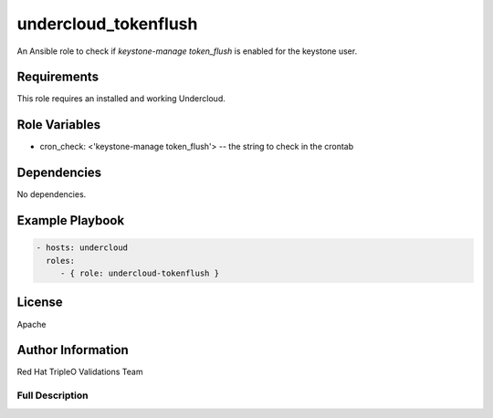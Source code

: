 =====================
undercloud_tokenflush
=====================

An Ansible role to check if `keystone-manage token_flush` is enabled for the keystone user.

Requirements
------------

This role requires an installed and working Undercloud.

Role Variables
--------------

- cron_check: <'keystone-manage token_flush'> -- the string to check in the crontab


Dependencies
------------

No dependencies.

Example Playbook
----------------

.. code-block:: yaml

    - hosts: undercloud
      roles:
         - { role: undercloud-tokenflush }

License
-------

Apache

Author Information
------------------

Red Hat TripleO Validations Team

----------------
Full Description
----------------

.. ansibleautoplugin::
   :role: roles/undercloud_tokenflush
